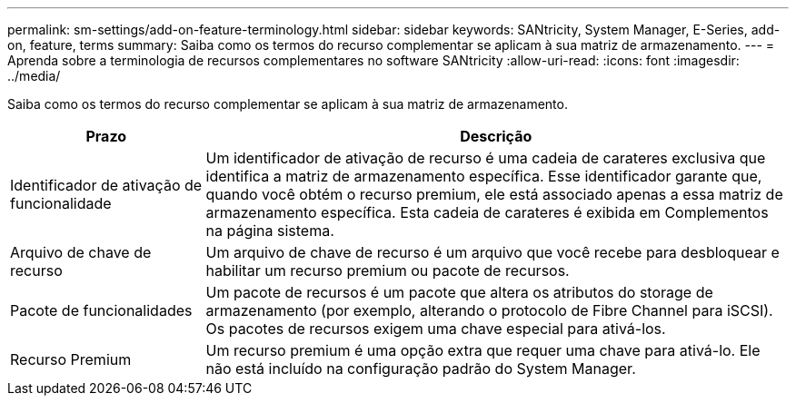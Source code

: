 ---
permalink: sm-settings/add-on-feature-terminology.html 
sidebar: sidebar 
keywords: SANtricity, System Manager, E-Series, add-on, feature, terms 
summary: Saiba como os termos do recurso complementar se aplicam à sua matriz de armazenamento. 
---
= Aprenda sobre a terminologia de recursos complementares no software SANtricity
:allow-uri-read: 
:icons: font
:imagesdir: ../media/


[role="lead"]
Saiba como os termos do recurso complementar se aplicam à sua matriz de armazenamento.

[cols="25h,~"]
|===
| Prazo | Descrição 


 a| 
Identificador de ativação de funcionalidade
 a| 
Um identificador de ativação de recurso é uma cadeia de carateres exclusiva que identifica a matriz de armazenamento específica. Esse identificador garante que, quando você obtém o recurso premium, ele está associado apenas a essa matriz de armazenamento específica. Esta cadeia de carateres é exibida em Complementos na página sistema.



 a| 
Arquivo de chave de recurso
 a| 
Um arquivo de chave de recurso é um arquivo que você recebe para desbloquear e habilitar um recurso premium ou pacote de recursos.



 a| 
Pacote de funcionalidades
 a| 
Um pacote de recursos é um pacote que altera os atributos do storage de armazenamento (por exemplo, alterando o protocolo de Fibre Channel para iSCSI). Os pacotes de recursos exigem uma chave especial para ativá-los.



 a| 
Recurso Premium
 a| 
Um recurso premium é uma opção extra que requer uma chave para ativá-lo. Ele não está incluído na configuração padrão do System Manager.

|===